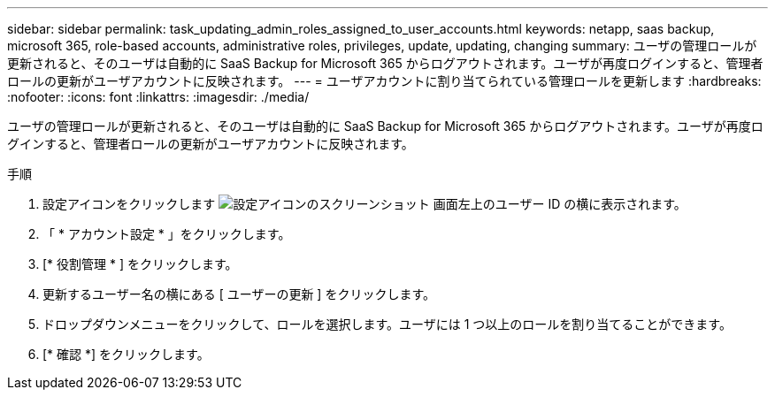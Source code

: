 ---
sidebar: sidebar 
permalink: task_updating_admin_roles_assigned_to_user_accounts.html 
keywords: netapp, saas backup, microsoft 365, role-based accounts, administrative roles, privileges, update, updating, changing 
summary: ユーザの管理ロールが更新されると、そのユーザは自動的に SaaS Backup for Microsoft 365 からログアウトされます。ユーザが再度ログインすると、管理者ロールの更新がユーザアカウントに反映されます。 
---
= ユーザアカウントに割り当てられている管理ロールを更新します
:hardbreaks:
:nofooter: 
:icons: font
:linkattrs: 
:imagesdir: ./media/


[role="lead"]
ユーザの管理ロールが更新されると、そのユーザは自動的に SaaS Backup for Microsoft 365 からログアウトされます。ユーザが再度ログインすると、管理者ロールの更新がユーザアカウントに反映されます。

.手順
. 設定アイコンをクリックします image:configure_icon.gif["設定アイコンのスクリーンショット"] 画面左上のユーザー ID の横に表示されます。
. 「 * アカウント設定 * 」をクリックします。
. [* 役割管理 * ] をクリックします。
. 更新するユーザー名の横にある [ ユーザーの更新 ] をクリックします。
. ドロップダウンメニューをクリックして、ロールを選択します。ユーザには 1 つ以上のロールを割り当てることができます。
. [* 確認 *] をクリックします。

